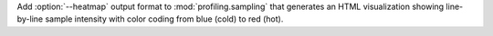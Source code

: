 Add :option:`--heatmap` output format to :mod:`profiling.sampling` that generates an HTML visualization showing line-by-line sample intensity with color coding from blue (cold) to red (hot).
